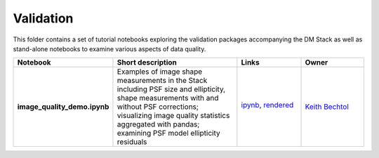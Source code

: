 Validation
================

This folder contains a set of tutorial notebooks exploring the validation packages accompanying the DM Stack as well as stand-alone notebooks to examine various aspects of data quality.


.. list-table::
   :widths: 10 20 10 10
   :header-rows: 1

   * - Notebook
     - Short description
     - Links
     - Owner


   * - **image_quality_demo.ipynb**
     - Examples of image shape measurements in the Stack including PSF size and ellipticity, shape measurements with and without PSF corrections; visualizing image quality statistics aggregated with pandas; examining PSF model ellipticity residuals 
     - `ipynb <image_quality_demo.ipynb>`_,
       `rendered <https://nbviewer.jupyter.org/github/LSSTScienceCollaborations/StackClub/blob/rendered/Validation/image_quality_demo.nbconvert.ipynb>`_

       .. image:: https://github.com/LSSTScienceCollaborations/StackClub/blob/rendered/Validation/log/image_quality_demo.svg
          :target: https://github.com/LSSTScienceCollaborations/StackClub/blob/rendered/Validation/log/image_quality_demo.log

     - `Keith Bechtol <https://github.com/LSSTScienceCollaborations/StackClub/issues/new?body=@bechtol>`_